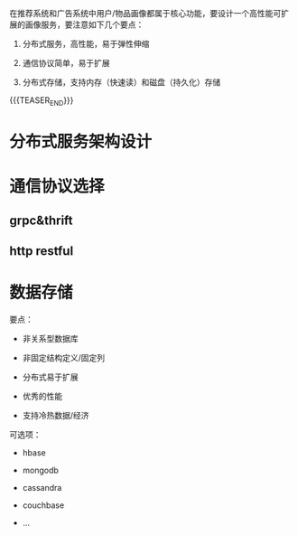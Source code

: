 #+BEGIN_COMMENT
.. title: 画像服务设计开发
.. slug: hua-xiang-fu-wu-she-ji-kai-fa
.. date: 2019-10-14 10:04:28 UTC+08:00
.. tags: draft
.. category: 
.. link: 
.. description: 
.. type: text
#+END_COMMENT


在推荐系统和广告系统中用户/物品画像都属于核心功能，要设计一个高性能可扩展的画像服务，要注意如下几个要点：

1. 分布式服务，高性能，易于弹性伸缩

2. 通信协议简单，易于扩展

3. 分布式存储，支持内存（快速读）和磁盘（持久化）存储

{{{TEASER_END}}}

#+BEGIN_COMMENT


#+END_COMMENT


* 分布式服务架构设计
  
* 通信协议选择 

** grpc&thrift 

** http restful 

* 数据存储

要点：

- 非关系型数据库

- 非固定结构定义/固定列

- 分布式易于扩展

- 优秀的性能

- 支持冷热数据/经济

可选项：

- hbase 

- mongodb

- cassandra

- couchbase

- ...

[fn:1] [[https://db-engines.com/en/ranking][db-engine ranking]]




